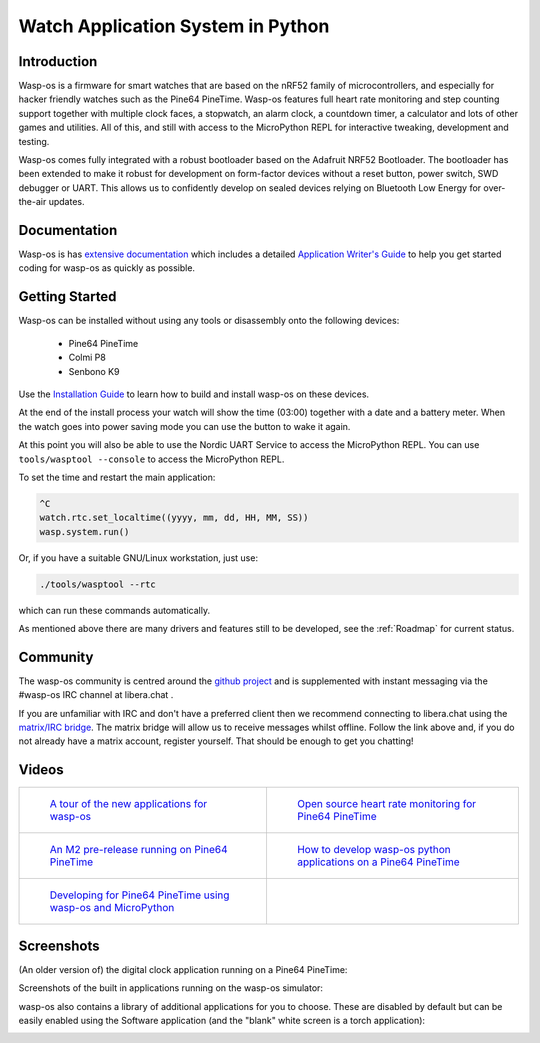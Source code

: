 Watch Application System in Python
==================================

Introduction
------------

Wasp-os is a firmware for smart watches that are based on the nRF52 family of
microcontrollers, and especially for hacker friendly watches such as the Pine64
PineTime. Wasp-os features full heart rate monitoring and step counting support
together with multiple clock faces, a stopwatch, an alarm clock, a countdown
timer, a calculator and lots of other games and utilities. All of this, and
still with access to the MicroPython REPL for interactive tweaking, development
and testing.

Wasp-os comes fully integrated with a robust bootloader based on the Adafruit
NRF52 Bootloader. The bootloader has been extended to make it robust for
development on form-factor devices without a reset button, power switch, SWD
debugger or UART. This allows us to confidently develop on sealed devices
relying on Bluetooth Low Energy for over-the-air updates.

Documentation
-------------

Wasp-os is has `extensive documentation <https://wasp-os.readthedocs.io>`_
which includes a detailed `Application Writer's Guide
<https://wasp-os.readthedocs.io/en/latest/appguide.html>`_ to help you
get started coding for wasp-os as quickly as possible.

Getting Started
---------------

Wasp-os can be installed without using any tools or disassembly onto the
following devices:

 * Pine64 PineTime
 * Colmi P8
 * Senbono K9

Use the
`Installation Guide <https://wasp-os.readthedocs.io/en/latest/install.html>`_
to learn how to build and install wasp-os on these devices.

At the end of the install process your watch will show the time (03:00)
together with a date and a battery meter. When the watch goes into power
saving mode you can use the button to wake it again.

At this point you will also be able to use the Nordic UART Service to
access the MicroPython REPL. You can use ``tools/wasptool --console``
to access the MicroPython REPL.

To set the time and restart the main application:

.. code-block:: python

   ^C
   watch.rtc.set_localtime((yyyy, mm, dd, HH, MM, SS))
   wasp.system.run()

Or, if you have a suitable GNU/Linux workstation, just use:

.. code-block:: sh

   ./tools/wasptool --rtc

which can run these commands automatically.

As mentioned above there are many drivers and features still to be
developed, see the :ref:`Roadmap` for current status.

Community
---------

The wasp-os community is centred around the
`github project <https://github.com/daniel-thompson/wasp-os>`_ and is
supplemented with instant messaging via the #wasp-os IRC channel at
libera.chat .

If you are unfamiliar with IRC and don't have a preferred client then
we recommend connecting to libera.chat using the
`matrix/IRC bridge <https://app.element.io/#/room/#wasp-os:libera.chat>`_.
The matrix bridge will allow us to receive messages whilst offline. Follow
the link above and, if you do not already have a matrix account, register
yourself. That should be enough to get you chatting!

Videos
------

.. list-table::

   * - .. figure:: res/thumbnail-nps8Kd2qPzs.jpg
          :target: https://www.youtube.com/watch?v=nps8Kd2qPzs
          :alt: wasp-os: A tour of the new applications for wasp-os
          :width: 95%

          `A tour of the new applications for wasp-os <https://www.youtube.com/watch?v=nps8Kd2qPzs>`_

     - .. figure:: https://img.youtube.com/vi/lIo2-djNR48/0.jpg
          :target: https://www.youtube.com/watch?v=lIo2-djNR48
          :alt: wasp-os: Open source heart rate monitoring for Pine64 PineTime
          :width: 95%

          `Open source heart rate monitoring for Pine64 PineTime <https://www.youtube.com/watch?v=lIo2-djNR48>`_

   * - .. figure:: https://img.youtube.com/vi/YktiGUSRJB4/0.jpg
          :target: https://www.youtube.com/watch?v=YktiGUSRJB4
          :alt: An M2 pre-release running on Pine64 PineTime
          :width: 95%

          `An M2 pre-release running on Pine64 PineTime <https://www.youtube.com/watch?v=YktiGUSRJB4>`_

     - .. figure:: https://img.youtube.com/vi/tuk9Nmr3Jo8/0.jpg
          :target: https://www.youtube.com/watch?v=tuk9Nmr3Jo8
          :alt: How to develop wasp-os python applications on a Pine64 PineTime
          :width: 95%

          `How to develop wasp-os python applications on a Pine64 PineTime <https://www.youtube.com/watch?v=tuk9Nmr3Jo8>`_

   * - .. figure:: https://img.youtube.com/vi/kf1VHj587Mc/0.jpg
          :target: https://www.youtube.com/watch?v=kf1VHj587Mc
          :alt: Developing for Pine64 PineTime using wasp-os and MicroPython
          :width: 95%

          `Developing for Pine64 PineTime using wasp-os and MicroPython <https://www.youtube.com/watch?v=kf1VHj587Mc>`_

     -

Screenshots
-----------

(An older version of) the digital clock application running on a Pine64
PineTime:

.. image:: res/clock_app.jpg
   :alt: wasp-os digital clock app running on PineTime
   :width: 233

Screenshots of the built in applications running on the wasp-os
simulator:

.. image:: res/Bootloader.png
   :alt: Bootloader splash screen overlaid on the simulator watch art
   :width: 179

.. image:: res/ClockApp.png
   :alt: Digital clock application running on the wasp-os simulator
   :width: 179

.. image:: res/DemoApp.png
   :alt: Simple always-on demo for showing off wasp-os at conferences and shows
   :width: 179

.. image:: res/DisaBLEApp.png
   :alt: Small application for disabling bluetooth to save power and enhance security
   :width: 179

.. image:: res/GalleryApp.png
   :alt: Gallery application running on the wasp-os simulator
   :width: 179

.. image:: res/HeartApp.png
   :alt: Heart rate application running on the wasp-os simulator
   :width: 179

.. image:: res/MorseApp.png
   :alt: Morse translator/notepad application running on the wasp-os simulator
   :width: 179

.. image:: res/SportsApp.png
   :alt: Sports applications, a combined stopwatch and step counter
   :width: 179

.. image:: res/StopclockApp.png
   :alt: Stop watch application running on the wasp-os simulator
   :width: 179

.. image:: res/StepsApp.png
   :alt: Step counter application running on the wasp-os simulator
   :width: 179

.. image:: res/LauncherApp.png
   :alt: Application launcher running on the wasp-os simulator
   :width: 179

.. image:: res/SettingsApp.png
   :alt: Settings application running on the wasp-os simulator
   :width: 179

.. image:: res/SoftwareApp.png
   :alt: Software selection app running on the wasp-os simulator
   :width: 179

.. image:: res/MatsuNetApp.png
   :alt: Control your devices from the watch
   :width: 179

wasp-os also contains a library of additional applications for you to choose.
These are disabled by default but can be easily enabled using the Software
application (and the "blank" white screen is a torch application):

.. image:: res/SelfTestApp.png
   :alt: Self test application running a rendering benchmark on the simulator
   :width: 179

.. image:: res/TorchApp.png
   :alt: Torch application running on the wasp-os simulator
   :width: 179

.. image:: res/ChronoApp.png
   :alt: Analogue clock application running in the wasp-os simulator
   :width: 179

.. image:: res/DualApp.png
   :alt: An other clock application running in the wasp-os simulator
   :width: 179

.. image:: res/FiboApp.png
   :alt: Fibonacci clock application running in the wasp-os simulator
   :width: 179

.. image:: res/HaikuApp.png
   :alt: Haiku application running in the wasp-os simulator
   :width: 179

.. image:: res/LifeApp.png
   :alt: Game of Life running in the wasp-os simulator
   :width: 179

.. image:: res/AlarmApp.png
   :alt: Alarm clock application running in the wasp-os simulator
   :width: 179

.. image:: res/MusicApp.png
   :alt: Music Player running in the wasp-os simulator
   :width: 179

.. image:: res/CalcApp.png
   :alt: Calculator running in the wasp-os simulator
   :width: 179

.. image:: res/2048App.png
   :alt: Let's play the 2048 game (in the wasp-os simulator)
   :width: 179

.. image:: res/SnakeApp.png
   :alt: Snake Game running in the wasp-os simulator
   :width: 179

.. image:: res/TimerApp.png
   :alt: Countdown timer application running in the wasp-os simulator
   :width: 179

.. image:: res/WeatherApp.png
   :alt: Weather application running in the wasp-os simulator
   :width: 179

.. image:: res/WeekClkApp.png
   :alt: Digital clock application, including the week day
   :width: 179

.. image:: res/WordClkApp.png
   :alt: Shows a time as words in the wasp-os simulator
   :width: 179

.. image:: res/TermClockApp.png
   :alt: Shows time and system information in the form of a fetch script
   :width: 179

.. image:: res/LevelApp.png
   :alt: Shows a time as words in the wasp-os simulator
   :width: 179

.. image:: res/BeaconApp.png
   :alt: Flash the relatively powerful HRS LED repeatedly
   :width: 179
